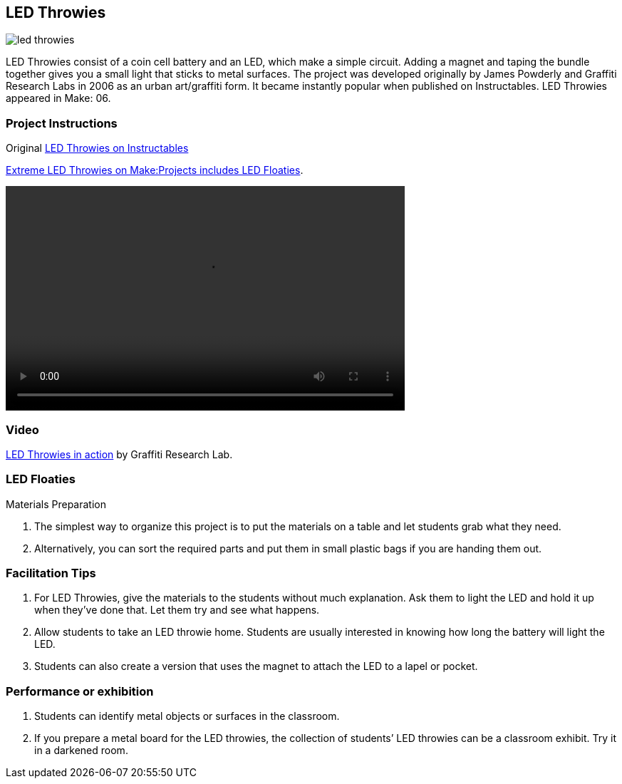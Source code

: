 == LED Throwies

image::images/led_throwies.png[]

LED Throwies consist of a coin cell battery and an LED, which make a simple circuit.  Adding a magnet and taping the bundle together gives you a small light that sticks to metal surfaces. The project was developed originally by James Powderly and Graffiti Research Labs in 2006 as an urban art/graffiti form.   It became instantly popular when published on Instructables.   LED Throwies appeared in Make: 06.

=== Project Instructions

Original link:http://www.instructables.com/id/LED-Throwies/[LED Throwies on Instructables]

link:http://makeprojects.com/Project/Extreme-LED-Throwies/2154/1#.UDuYZNCe5OY[Extreme LED Throwies on Make:Projects includes LED Floaties].

video::http://www.youtube.com/embed/GAriT4B-gkA[width="560" height="315" poster="images/led_throwies_vied.png]

=== Video

link:http://graffitiresearchlab.com/LED_throwies_WEB.mov[LED Throwies in action] by Graffiti Research Lab. 

=== LED Floaties

Materials Preparation

. The simplest way to organize this project is to put the materials on a table and let students grab what they need. 
. Alternatively, you can sort the required parts and put them in small plastic bags if you are handing them out.  

=== Facilitation Tips

. For LED Throwies, give the materials to the students without much explanation.  Ask them to light the LED and hold it up when they’ve done that.   Let them try and see what happens.
. Allow students to take an LED throwie home.  Students are usually interested in knowing how long the battery will light the LED. 
. Students can also create a version that uses the magnet to attach the LED to a lapel or pocket. 

=== Performance or exhibition

. Students can identify metal objects or surfaces in the classroom.
. If you prepare a metal board for the LED throwies, the collection of students’ LED throwies can be a classroom exhibit.   Try it in a darkened room. 
